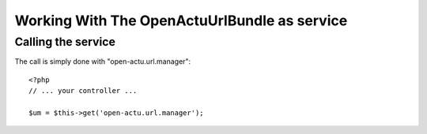 Working With The OpenActuUrlBundle as service
=============================================

Calling the service
-------------------

The call is simply done with "open-actu.url.manager"::

    <?php
    // ... your controller ...
    
    $um = $this->get('open-actu.url.manager');
    

